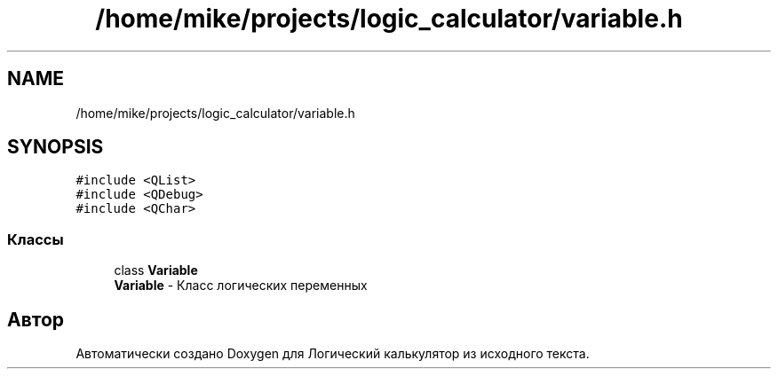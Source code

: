 .TH "/home/mike/projects/logic_calculator/variable.h" 3 "Пн 28 Дек 2020" "Version 1.4" "Логический калькулятор" \" -*- nroff -*-
.ad l
.nh
.SH NAME
/home/mike/projects/logic_calculator/variable.h
.SH SYNOPSIS
.br
.PP
\fC#include <QList>\fP
.br
\fC#include <QDebug>\fP
.br
\fC#include <QChar>\fP
.br

.SS "Классы"

.in +1c
.ti -1c
.RI "class \fBVariable\fP"
.br
.RI "\fBVariable\fP - Класс логических переменных "
.in -1c
.SH "Автор"
.PP 
Автоматически создано Doxygen для Логический калькулятор из исходного текста\&.
